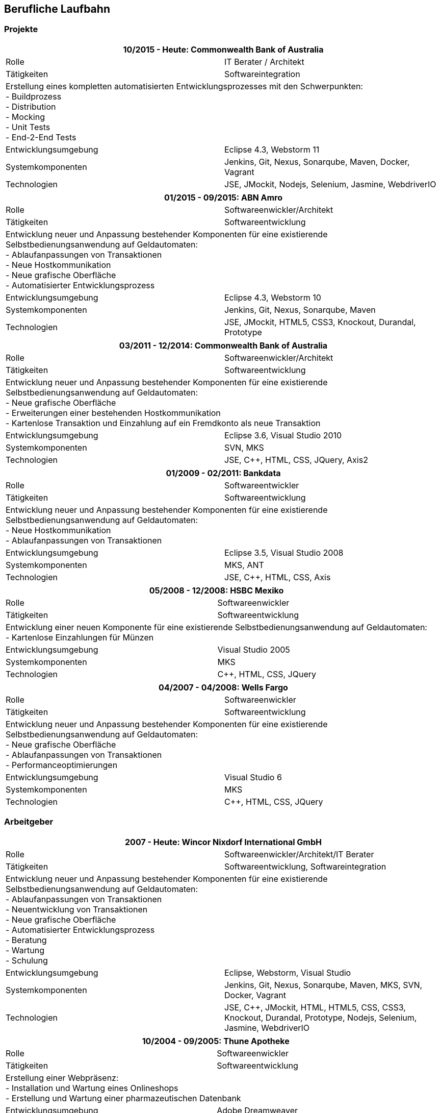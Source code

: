== Berufliche Laufbahn

=== Projekte

[options="header"]
|===
2+|10/2015 - Heute: Commonwealth Bank of Australia
|Rolle | IT Berater / Architekt
|Tätigkeiten | Softwareintegration
2+|Erstellung eines kompletten automatisierten Entwicklungsprozesses mit den Schwerpunkten: +
- Buildprozess +
- Distribution +
- Mocking +
- Unit Tests +
- End-2-End Tests
|Entwicklungsumgebung | Eclipse 4.3, Webstorm 11
|Systemkomponenten | Jenkins, Git, Nexus, Sonarqube, Maven, Docker, Vagrant
|Technologien | JSE, JMockit, Nodejs, Selenium, Jasmine, WebdriverIO
|===

[options="header"]
|===
2+|01/2015 - 09/2015: ABN Amro
|Rolle | Softwareenwickler/Architekt
|Tätigkeiten | Softwareentwicklung
2+|Entwicklung neuer und Anpassung bestehender Komponenten für eine existierende Selbstbedienungsanwendung auf Geldautomaten: +
- Ablaufanpassungen von Transaktionen +
- Neue Hostkommunikation +
- Neue grafische Oberfläche +
- Automatisierter Entwicklungsprozess +
|Entwicklungsumgebung | Eclipse 4.3, Webstorm 10
|Systemkomponenten | Jenkins, Git, Nexus, Sonarqube, Maven
|Technologien | JSE, JMockit, HTML5, CSS3, Knockout, Durandal, Prototype
|===

[options="header"]
|===
2+|03/2011 - 12/2014: Commonwealth Bank of Australia
|Rolle | Softwareenwickler/Architekt
|Tätigkeiten | Softwareentwicklung
2+|Entwicklung neuer und Anpassung bestehender Komponenten für eine existierende Selbstbedienungsanwendung auf Geldautomaten: +
- Neue grafische Oberfläche +
- Erweiterungen einer bestehenden Hostkommunikation +
- Kartenlose Transaktion und Einzahlung auf ein Fremdkonto als neue Transaktion +
|Entwicklungsumgebung | Eclipse 3.6, Visual Studio 2010
|Systemkomponenten | SVN, MKS
|Technologien | JSE, C++, HTML, CSS, JQuery, Axis2
|===

[options="header"]
|===
2+|01/2009 - 02/2011: Bankdata
|Rolle | Softwareentwickler
|Tätigkeiten | Softwareentwicklung
2+|Entwicklung neuer und Anpassung bestehender Komponenten für eine existierende Selbstbedienungsanwendung auf Geldautomaten: +
- Neue Hostkommunikation +
- Ablaufanpassungen von Transaktionen +
|Entwicklungsumgebung | Eclipse 3.5, Visual Studio 2008
|Systemkomponenten | MKS, ANT
|Technologien | JSE, C++, HTML, CSS, Axis
|===

[options="header"]
|===
2+|05/2008 - 12/2008: HSBC Mexiko
|Rolle | Softwareenwickler
|Tätigkeiten | Softwareentwicklung
2+|Entwicklung einer neuen Komponente für eine existierende Selbstbedienungsanwendung auf Geldautomaten: +
- Kartenlose Einzahlungen für Münzen
|Entwicklungsumgebung | Visual Studio 2005
|Systemkomponenten | MKS
|Technologien | C++, HTML, CSS, JQuery
|===

[options="header"]
|===
2+|04/2007 - 04/2008: Wells Fargo
|Rolle | Softwareenwickler
|Tätigkeiten | Softwareentwicklung
2+|Entwicklung neuer und Anpassung bestehender Komponenten für eine existierende Selbstbedienungsanwendung auf Geldautomaten: +
- Neue grafische Oberfläche +
- Ablaufanpassungen von Transaktionen +
- Performanceoptimierungen +
|Entwicklungsumgebung | Visual Studio 6
|Systemkomponenten | MKS
|Technologien | C++, HTML, CSS, JQuery
|===

=== Arbeitgeber

[options="header"]
|===
2+|2007 - Heute: Wincor Nixdorf International GmbH
|Rolle | Softwareenwickler/Architekt/IT Berater
|Tätigkeiten | Softwareentwicklung, Softwareintegration
2+|Entwicklung neuer und Anpassung bestehender Komponenten für eine existierende Selbstbedienungsanwendung auf Geldautomaten: +
- Ablaufanpassungen von Transaktionen +
- Neuentwicklung von Transaktionen +
- Neue grafische Oberfläche +
- Automatisierter Entwicklungsprozess + 
- Beratung + 
- Wartung + 
- Schulung + 
|Entwicklungsumgebung | Eclipse, Webstorm, Visual Studio
|Systemkomponenten | Jenkins, Git, Nexus, Sonarqube, Maven, MKS, SVN, Docker, Vagrant
|Technologien | JSE, C++, JMockit, HTML, HTML5, CSS, CSS3, Knockout, Durandal, Prototype, Nodejs, Selenium, Jasmine, WebdriverIO
|===

[options="header"]
|===
2+|10/2004 - 09/2005: Thune Apotheke
|Rolle | Softwareenwickler
|Tätigkeiten | Softwareentwicklung
2+|Erstellung einer Webpräsenz: +
- Installation und Wartung eines Onlineshops +
- Erstellung und Wartung einer pharmazeutischen Datenbank +
|Entwicklungsumgebung | Adobe Dreamweaver
|Systemkomponenten | SUSE Linux Enterprise, Apache, MySQL, osCommerce
|Technologien | PHP, HTML, CSS, Javascript
|===

[options="header"]
|===
2+|07/2003 - 09/2004: ZIKON - Konzepte und Entwicklung
|Rolle | Softwareenwickler/IT Berater
|Tätigkeiten | Softwareentwicklung, Softwareintegration, Wartung
2+|Wartung und Betreuung von Netzwerken, Soft- und Hardwaresystemen kleinerer und mittelständischer Unternehmen: +
- Serveradministration +
- Wartung eines Onlineshops +
- Rechner Zusammenbau +
|Entwicklungsumgebung | Adobe Dreamweaver
|Systemkomponenten | Windows Server, SUSE Linux Enterprise, Apache, MySQL, osCommerce
|Technologien | PHP, HTML, CSS, Javascript
|===

[options="header"]
|===
2+|11/2001 - 05/2002: Pigal e.V.
|Rolle | Dozent
|Tätigkeiten | Schulung
2+|Dozententätigkeit im Bereich Internetanwendungen: +
- Erste Schritte +
- E-Mail +
- Sicherheit + 
|Entwicklungsumgebung | 
|Systemkomponenten | 
|Technologien | HTML
|===